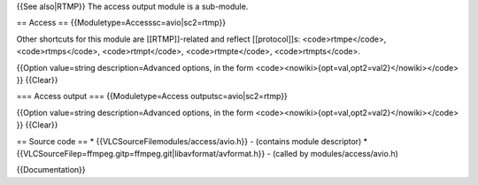{{See also|RTMP}} The access output module is a sub-module.

== Access == {{Moduletype=Accesssc=avio|sc2=rtmp}}

Other shortcuts for this module are [[RTMP]]-related and reflect
[[protocol]]s: <code>rtmpe</code>, <code>rtmps</code>,
<code>rtmpt</code>, <code>rtmpte</code>, <code>rtmpts</code>.

{{Option value=string description=Advanced options, in the form
<code><nowiki>{opt=val,opt2=val2}</nowiki></code> }} {{Clear}}

=== Access output === {{Moduletype=Access outputsc=avio|sc2=rtmp}}

{{Option value=string description=Advanced options, in the form
<code><nowiki>{opt=val,opt2=val2}</nowiki></code> }} {{Clear}}

== Source code == \* {{VLCSourceFilemodules/access/avio.h}} - (contains
module descriptor) \*
{{VLCSourceFilep=ffmpeg.gitp=ffmpeg.git|libavformat/avformat.h}} -
(called by modules/access/avio.h)

{{Documentation}}
